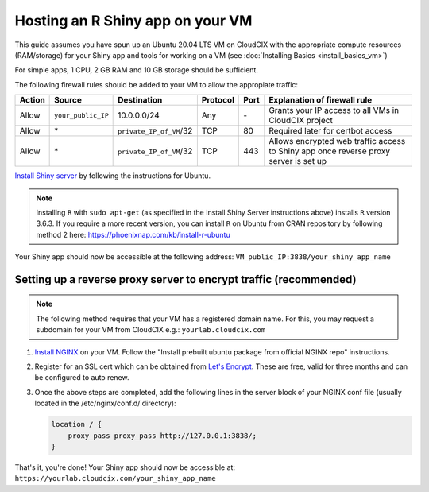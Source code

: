 Hosting an R Shiny app on your VM 
=================================
This guide assumes you have spun up an Ubuntu 20.04 LTS VM on CloudCIX with the appropriate compute resources (RAM/storage) for your Shiny app and tools for working on a VM (see :doc:`Installing  Basics <install_basics_vm>`)

For simple apps, 1 CPU, 2 GB RAM and 10 GB storage should be sufficient.

The following firewall rules should be added to your VM to allow the appropiate traffic: 

====== ================== ======================= ======== ==== ====================================================================================
Action Source             Destination             Protocol Port Explanation of firewall rule
====== ================== ======================= ======== ==== ====================================================================================
Allow  ``your_public_IP`` 10.0.0.0/24             Any      \-   Grants your IP access to all VMs in CloudCIX project
Allow  \*                 ``private_IP_of_VM``/32 TCP      80   Required later for certbot access
Allow  \*                 ``private_IP_of_VM``/32 TCP      443  Allows encrypted web traffic access to Shiny app once reverse proxy server is set up
====== ================== ======================= ======== ==== ====================================================================================

`Install Shiny server <https://posit.co/download/shiny-server/>`_ by following the instructions for Ubuntu.

.. note:: 
  Installing ``R`` with ``sudo apt-get`` (as specified in the Install Shiny Server instructions above) installs ``R`` version 3.6.3. 
  If you require a more recent version, you can install ``R`` on Ubuntu from CRAN repository by following method 2 here: https://phoenixnap.com/kb/install-r-ubuntu

Your Shiny app should now be accessible at the following address: ``VM_public_IP:3838/your_shiny_app_name``

Setting up a reverse proxy server to encrypt traffic (recommended)
------------------------------------------------------------------
   
.. note:: 
  The following method requires that your VM has a registered domain name. For this, you may request a subdomain for your VM from CloudCIX e.g.:
  ``yourlab.cloudcix.com``

1. `Install NGINX <https://docs.nginx.com/nginx/admin-guide/installing-nginx/installing-nginx-open-source/>`_ on your VM.
   Follow the "Install prebuilt ubuntu package from official NGINX repo" instructions.

2. Register for an SSL cert which can be obtained from `Let's Encrypt <https://www.nginx.com/blog/using-free-ssltls-certificates-from-lets-encrypt-with-nginx/>`_.
   These are free, valid for three months and can be configured to auto renew.

3. Once the above steps are completed, add the following lines in the server block of your NGINX conf file (usually located in the /etc/nginx/conf.d/ directory):

   .. code-block:: bash
  
    location / {
        proxy_pass proxy_pass http://127.0.0.1:3838/;
    }

That's it, you're done! Your Shiny app should now be accessible at:
``https://yourlab.cloudcix.com/your_shiny_app_name``